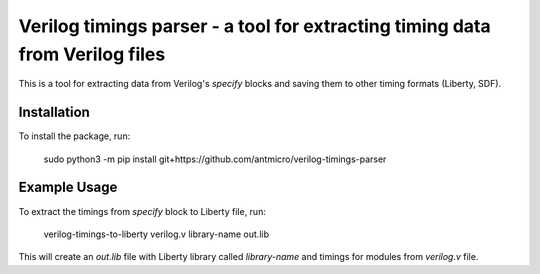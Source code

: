 Verilog timings parser - a tool for extracting timing data from Verilog files
=============================================================================

This is a tool for extracting data from Verilog's `specify` blocks and saving them to other timing formats (Liberty, SDF).

Installation
------------

To install the package, run:

    sudo python3 -m pip install git+https://github.com/antmicro/verilog-timings-parser

Example Usage
-------------

To extract the timings from `specify` block to Liberty file, run:

    verilog-timings-to-liberty verilog.v library-name out.lib

This will create an `out.lib` file with Liberty library called `library-name` and timings for modules from `verilog.v` file.
